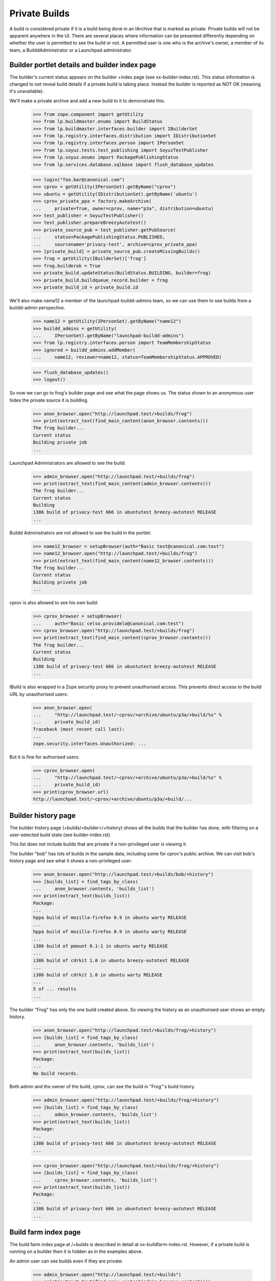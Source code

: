 Private Builds
==============

A build is considered private if it is a build being done in an IArchive that
is marked as private.  Private builds will not be apparent anywhere in the
UI.  There are several places where information can be presented
differently depending on whether the user is permitted to see the build
or not.  A permitted user is one who is the archive's owner, a member of
its team, a BuilddAdministrator or a Launchpad administrator.


Builder portlet details and builder index page
----------------------------------------------

The builder's current status appears on the builder +index page (see
xx-builder-index.rst). This status information is changed to not reveal
build details if a private build is taking place. Instead the builder is
reported as NOT OK (meaning it's unavailable).

We'll make a private archive and add a new build to it to demonstrate this.

    >>> from zope.component import getUtility
    >>> from lp.buildmaster.enums import BuildStatus
    >>> from lp.buildmaster.interfaces.builder import IBuilderSet
    >>> from lp.registry.interfaces.distribution import IDistributionSet
    >>> from lp.registry.interfaces.person import IPersonSet
    >>> from lp.soyuz.tests.test_publishing import SoyuzTestPublisher
    >>> from lp.soyuz.enums import PackagePublishingStatus
    >>> from lp.services.database.sqlbase import flush_database_updates

    >>> login("foo.bar@canonical.com")
    >>> cprov = getUtility(IPersonSet).getByName("cprov")
    >>> ubuntu = getUtility(IDistributionSet).getByName('ubuntu')
    >>> cprov_private_ppa = factory.makeArchive(
    ...     private=True, owner=cprov, name="p3a", distribution=ubuntu)
    >>> test_publisher = SoyuzTestPublisher()
    >>> test_publisher.prepareBreezyAutotest()
    >>> private_source_pub = test_publisher.getPubSource(
    ...     status=PackagePublishingStatus.PUBLISHED,
    ...     sourcename='privacy-test', archive=cprov_private_ppa)
    >>> [private_build] = private_source_pub.createMissingBuilds()
    >>> frog = getUtility(IBuilderSet)['frog']
    >>> frog.builderok = True
    >>> private_build.updateStatus(BuildStatus.BUILDING, builder=frog)
    >>> private_build.buildqueue_record.builder = frog
    >>> private_build_id = private_build.id

We'll also make name12 a member of the launchpad-buildd-admins team, so we
can use them to see builds from a buildd-admin perspective.

    >>> name12 = getUtility(IPersonSet).getByName("name12")
    >>> buildd_admins = getUtility(
    ...     IPersonSet).getByName("launchpad-buildd-admins")
    >>> from lp.registry.interfaces.person import TeamMembershipStatus
    >>> ignored = buildd_admins.addMember(
    ...     name12, reviewer=name12, status=TeamMembershipStatus.APPROVED)

    >>> flush_database_updates()
    >>> logout()

So now we can go to frog's builder page and see what the page shows us.
The status shown to an anonymous user hides the private source it is
building.

    >>> anon_browser.open("http://launchpad.test/+builds/frog")
    >>> print(extract_text(find_main_content(anon_browser.contents)))
    The frog builder...
    Current status
    Building private job
    ...

Launchpad Administrators are allowed to see the build:

    >>> admin_browser.open("http://launchpad.test/+builds/frog")
    >>> print(extract_text(find_main_content(admin_browser.contents)))
    The frog builder...
    Current status
    Building
    i386 build of privacy-test 666 in ubuntutest breezy-autotest RELEASE
    ...

Buildd Administrators are not allowed to see the build in the portlet:

    >>> name12_browser = setupBrowser(auth="Basic test@canonical.com:test")
    >>> name12_browser.open("http://launchpad.test/+builds/frog")
    >>> print(extract_text(find_main_content(name12_browser.contents)))
    The frog builder...
    Current status
    Building private job
    ...

cprov is also allowed to see his own build:

    >>> cprov_browser = setupBrowser(
    ...     auth="Basic celso.providelo@canonical.com:test")
    >>> cprov_browser.open("http://launchpad.test/+builds/frog")
    >>> print(extract_text(find_main_content(cprov_browser.contents)))
    The frog builder...
    Current status
    Building
    i386 build of privacy-test 666 in ubuntutest breezy-autotest RELEASE
    ...

IBuild is also wrapped in a Zope security proxy to prevent unauthorised
access.  This prevents direct access to the build URL by unauthorised
users:

    >>> anon_browser.open(
    ...     "http://launchpad.test/~cprov/+archive/ubuntu/p3a/+build/%s" %
    ...     private_build_id)
    Traceback (most recent call last):
    ...
    zope.security.interfaces.Unauthorized: ...

But it is fine for authorised users:

    >>> cprov_browser.open(
    ...     "http://launchpad.test/~cprov/+archive/ubuntu/p3a/+build/%s" %
    ...     private_build_id)
    >>> print(cprov_browser.url)
    http://launchpad.test/~cprov/+archive/ubuntu/p3a/+build/...


Builder history page
--------------------

The builder history page (+builds/<builder>/+history) shows all the builds
that the builder has done, with filtering on a user-selected build state
(see builder-index.rst).

This list does not include builds that are private if a non-privileged
user is viewing it.

The builder "bob" has lots of builds in the sample data, including some
for cprov's public archive.  We can visit bob's history page and see
what it shows a non-privileged user:

    >>> anon_browser.open("http://launchpad.test/+builds/bob/+history")
    >>> [builds_list] = find_tags_by_class(
    ...     anon_browser.contents, 'builds_list')
    >>> print(extract_text(builds_list))
    Package:
    ...
    hppa build of mozilla-firefox 0.9 in ubuntu warty RELEASE
    ...
    hppa build of mozilla-firefox 0.9 in ubuntu warty RELEASE
    ...
    i386 build of pmount 0.1-1 in ubuntu warty RELEASE
    ...
    i386 build of cdrkit 1.0 in ubuntu breezy-autotest RELEASE
    ...
    i386 build of cdrkit 1.0 in ubuntu warty RELEASE
    ...
    5 of ... results
    ...


The builder "Frog" has only the one build created above. So viewing the
history as an unauthorised user shows an empty history.

    >>> anon_browser.open("http://launchpad.test/+builds/frog/+history")
    >>> [builds_list] = find_tags_by_class(
    ...     anon_browser.contents, 'builds_list')
    >>> print(extract_text(builds_list))
    Package:
    ...
    No build records.

Both admin and the owner of the build, cprov, can see the build in
"Frog"'s build history.

    >>> admin_browser.open("http://launchpad.test/+builds/frog/+history")
    >>> [builds_list] = find_tags_by_class(
    ...     admin_browser.contents, 'builds_list')
    >>> print(extract_text(builds_list))
    Package:
    ...
    i386 build of privacy-test 666 in ubuntutest breezy-autotest RELEASE
    ...

    >>> cprov_browser.open("http://launchpad.test/+builds/frog/+history")
    >>> [builds_list] = find_tags_by_class(
    ...     cprov_browser.contents, 'builds_list')
    >>> print(extract_text(builds_list))
    Package:
    ...
    i386 build of privacy-test 666 in ubuntutest breezy-autotest RELEASE
    ...


Build farm index page
---------------------

The build farm index page at /+builds is described in detail at
xx-buildfarm-index.rst.  However, if a private build is running on
a builder then it is hidden as in the examples above.

An admin user can see builds even if they are private:

    >>> admin_browser.open("http://launchpad.test/+builds")
    >>> print(extract_text(find_main_content(admin_browser.contents)))
    The Launchpad build farm
    ...
    frog  Building i386 build of privacy-test ... [~cprov/ubuntu/p3a]
    ...
    bob   Building i386 build of mozilla-firefox ...
    ...

Launchpad Buildd admins cannot see private builds.

    >>> name12_browser.open("http://launchpad.test/+builds")
    >>> print(extract_text(find_main_content(name12_browser.contents)))
    The Launchpad build farm
    ...
    frog  Building private job
    ...
    bob   Building i386 build of mozilla-firefox ...
    ...

cprov can see his own private build:

    >>> cprov_browser.open("http://launchpad.test/+builds")
    >>> print(extract_text(find_main_content(cprov_browser.contents)))
    The Launchpad build farm
    ...
    frog  Building i386 build of privacy-test ... [~cprov/ubuntu/p3a]
    ...
    bob   Building i386 build of mozilla-firefox ...
    Updated on ...

Anonymous users cannot see the private build:

    >>> anon_browser.open("http://launchpad.test/+builds")
    >>> print(extract_text(find_main_content(anon_browser.contents)))
    The Launchpad build farm
    2 available build machines, ...
    ...
    frog  Building private job
    ...
    bob   Building i386 build of mozilla-firefox ...
    ...


Unembargoed builds
------------------

When private packages are copied to a non-private archive, the build
becomes unembargoed and is accessible by any user.

Currently, browsing to the build page is forbidden for unauthorised
users:

    >>> from zope.security.interfaces import Unauthorized
    >>> try:
    ...     anon_browser.open(
    ...         "http://launchpad.test/~cprov/+archive/ubuntu/p3a/+build/%s" %
    ...         private_build_id)
    ... except Unauthorized:
    ...     print("Got expected exception")
    ... else:
    ...     print("Did not get expected exception")
    Got expected exception

    >>> browser = setupBrowser(auth="Basic no-priv@canonical.com:test")
    >>> try:
    ...     browser.open(
    ...         "http://launchpad.test/~cprov/+archive/ubuntu/p3a/+build/%s" %
    ...         private_build_id)
    ... except Unauthorized:
    ...     print("Got expected exception")
    ... else:
    ...     print("Did not get expected exception")
    Got expected exception

Let's make the iceweasel package available in breezy-autotest.
First log in as an admin to be able to manipulate the source publishing.

    >>> login("foo.bar@canonical.com")
    >>> from lp.services.database.policy import PrimaryDatabasePolicy
    >>> from lp.services.database.interfaces import IStoreSelector
    >>> getUtility(IStoreSelector).push(PrimaryDatabasePolicy())
    >>> ubuntutest = getUtility(IDistributionSet)['ubuntutest']
    >>> breezy_autotest = ubuntutest['breezy-autotest']
    >>> new_pub = private_source_pub.copyTo(
    ...     breezy_autotest, private_source_pub.pocket,
    ...     ubuntutest.main_archive)
    >>> binary_pkg_release = test_publisher.uploadBinaryForBuild(
    ...     private_build, 'privacy-test-bin')
    >>> binary_pkg_pub_history = test_publisher.publishBinaryInArchive(
    ...     binary_pkg_release, ubuntutest.main_archive)
    >>> flush_database_updates()
    >>> policy = getUtility(IStoreSelector).pop()
    >>> logout()

Now the anonymous user can see the build:

    >>> anon_browser.open("http://launchpad.test/+builds")
    >>> print(extract_text(find_main_content(anon_browser.contents)))
    The Launchpad build farm
    ...
    frog  Building i386 build of privacy-test 666 ... [~cprov/ubuntu/p3a]
    ...
    bob   Building i386 build of mozilla-firefox ...
    ...

Any other logged-in user will also see the build:

    >>> browser.open("http://launchpad.test/+builds")
    >>> print(extract_text(find_main_content(browser.contents)))
    The Launchpad build farm
    ...
    frog  Building i386 build of privacy-test 666 ... [~cprov/ubuntu/p3a]
    ...
    bob   Building i386 build of mozilla-firefox ...
    ...

Accessing the build page will now also work:

    >>> anon_browser.open(
    ...     "http://launchpad.test/~cprov/+archive/ubuntu/p3a/+build/%s" %
    ...     private_build_id)
    >>> print(anon_browser.title)
    i386 build of privacy-test 666 : PPA named p3a for Celso Providelo : Celso
    Providelo

    >>> browser.open(
    ...     "http://launchpad.test/~cprov/+archive/ubuntu/p3a/+build/%s" %
    ...     private_build_id)
    >>> print(browser.title)
    i386 build of privacy-test 666 : PPA named p3a for Celso Providelo : Celso
    Providelo

Similarly, when accessing the distribution source package release page,
the main content will display a link to the newly unembargoed build:

    >>> browser.open(
    ...     "http://launchpad.test/ubuntutest/+source/privacy-test/666")
    >>> portlet = find_portlet(browser.contents, 'Builds')
    >>> print(extract_text(portlet))
    Builds
    Breezy Badger Autotest: i386

    >>> print(browser.getLink('i386').url)
    http://launchpad.test/~cprov/+archive/ubuntu/p3a/+build/...
